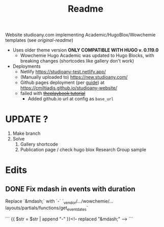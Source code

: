 #+title: Readme

Website studioany.com implementing Academic/HugoBlox/Wowchemie templates (see [[README-academic-theme.md][original-readme]])
+ Uses older theme version *ONLY COMPATIBLE WITH HUGO v. 0.119.0*
  + Wowchemie Hugo Academic was updated to Hugo Blocks, with breaking changes (shortcodes like gallery don't work)
+ Deployments
  + Netlify https://studioany-test.netlify.app/
  + (Manually uploaded to) https://new.studioany.com/
  + Github pages deployment (per [[https://gohugo.io/hosting-and-deployment/hosting-on-github/][guide]]) at https://cmiltiadis.github.io/studioany-website/
  + failed with +[[https://theplaybook.dev/docs/deploy-hugo-to-github-pages/][theplaybook tutorial]]+
    + Added github.io url at config as =base_url=
* UPDATE ?
1. Make branch
2. Solve
   1. Gallery shortcode
   2. Publication page / check hugo blox Research Group sample
* Edits

** DONE Fix mdash in events with duration
Replace `&mdash;` with `-`
`_vendor/.../wowchemie/...layouts/partials/functions/get_event_dates`

```
 {{ $str = $str | append "-" }}<!-- replaced "&mdash;" -->
```

